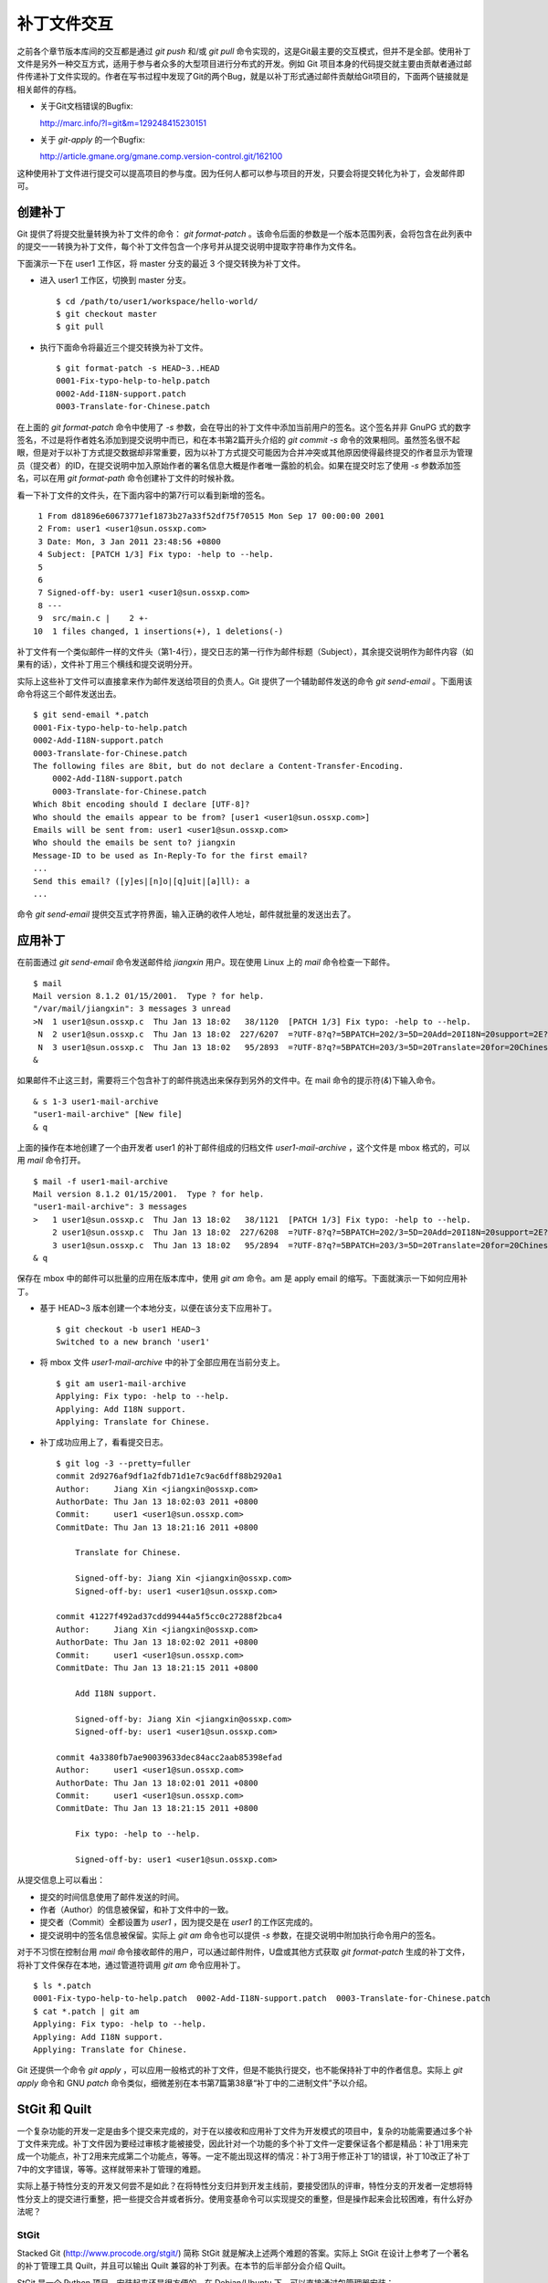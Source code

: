 补丁文件交互
************

之前各个章节版本库间的交互都是通过 `git push` 和/或 `git pull` 命令实现的，这是Git最主要的交互模式，但并不是全部。使用补丁文件是另外一种交互方式，适用于参与者众多的大型项目进行分布式的开发。例如 Git 项目本身的代码提交就主要由贡献者通过邮件传递补丁文件实现的。作者在写书过程中发现了Git的两个Bug，就是以补丁形式通过邮件贡献给Git项目的，下面两个链接就是相关邮件的存档。

* 关于Git文档错误的Bugfix:

  http://marc.info/?l=git&m=129248415230151

* 关于 `git-apply` 的一个Bugfix:

  http://article.gmane.org/gmane.comp.version-control.git/162100


.. [PATCH v2] git apply: apply patches with -pN (N>1) properly for some 
.. http://marc.info/?l=git&m=129065393315504
.. http://article.gmane.org/gmane.comp.version-control.git/162100
.. [PATCH ] Fix typo in git-gc document.
.. http://marc.info/?l=git&m=129248415230151
.. http://article.gmane.org/gmane.comp.version-control.git/163804

这种使用补丁文件进行提交可以提高项目的参与度。因为任何人都可以参与项目的开发，只要会将提交转化为补丁，会发邮件即可。

创建补丁
===========

Git 提供了将提交批量转换为补丁文件的命令： `git format-patch` 。该命令后面的参数是一个版本范围列表，会将包含在此列表中的提交一一转换为补丁文件，每个补丁文件包含一个序号并从提交说明中提取字符串作为文件名。

下面演示一下在 user1 工作区，将 master 分支的最近 3 个提交转换为补丁文件。

* 进入 user1 工作区，切换到 master 分支。

  ::

    $ cd /path/to/user1/workspace/hello-world/
    $ git checkout master
    $ git pull

* 执行下面命令将最近三个提交转换为补丁文件。

  ::

    $ git format-patch -s HEAD~3..HEAD
    0001-Fix-typo-help-to-help.patch
    0002-Add-I18N-support.patch
    0003-Translate-for-Chinese.patch

在上面的 `git format-patch` 命令中使用了 `-s` 参数，会在导出的补丁文件中添加当前用户的签名。这个签名并非 GnuPG 式的数字签名，不过是将作者姓名添加到提交说明中而已，和在本书第2篇开头介绍的 `git commit -s` 命令的效果相同。虽然签名很不起眼，但是对于以补丁方式提交数据却非常重要，因为以补丁方式提交可能因为合并冲突或其他原因使得最终提交的作者显示为管理员（提交者）的ID，在提交说明中加入原始作者的署名信息大概是作者唯一露脸的机会。如果在提交时忘了使用 `-s` 参数添加签名，可以在用 `git format-path` 命令创建补丁文件的时候补救。

看一下补丁文件的文件头，在下面内容中的第7行可以看到新增的签名。

::

   1 From d81896e60673771ef1873b27a33f52df75f70515 Mon Sep 17 00:00:00 2001
   2 From: user1 <user1@sun.ossxp.com>
   3 Date: Mon, 3 Jan 2011 23:48:56 +0800
   4 Subject: [PATCH 1/3] Fix typo: -help to --help.
   5 
   6 
   7 Signed-off-by: user1 <user1@sun.ossxp.com>
   8 ---
   9  src/main.c |    2 +-
  10  1 files changed, 1 insertions(+), 1 deletions(-)

补丁文件有一个类似邮件一样的文件头（第1-4行），提交日志的第一行作为邮件标题（Subject），其余提交说明作为邮件内容（如果有的话），文件补丁用三个横线和提交说明分开。

实际上这些补丁文件可以直接拿来作为邮件发送给项目的负责人。Git 提供了一个辅助邮件发送的命令 `git send-email` 。下面用该命令将这三个邮件发送出去。

::

  $ git send-email *.patch
  0001-Fix-typo-help-to-help.patch
  0002-Add-I18N-support.patch
  0003-Translate-for-Chinese.patch
  The following files are 8bit, but do not declare a Content-Transfer-Encoding.
      0002-Add-I18N-support.patch
      0003-Translate-for-Chinese.patch
  Which 8bit encoding should I declare [UTF-8]? 
  Who should the emails appear to be from? [user1 <user1@sun.ossxp.com>] 
  Emails will be sent from: user1 <user1@sun.ossxp.com>  
  Who should the emails be sent to? jiangxin
  Message-ID to be used as In-Reply-To for the first email? 
  ...
  Send this email? ([y]es|[n]o|[q]uit|[a]ll): a
  ...

命令 `git send-email` 提供交互式字符界面，输入正确的收件人地址，邮件就批量的发送出去了。

应用补丁
========

在前面通过 `git send-email` 命令发送邮件给 `jiangxin` 用户。现在使用 Linux 上的 `mail` 命令检查一下邮件。

::

  $ mail
  Mail version 8.1.2 01/15/2001.  Type ? for help.
  "/var/mail/jiangxin": 3 messages 3 unread
  >N  1 user1@sun.ossxp.c  Thu Jan 13 18:02   38/1120  [PATCH 1/3] Fix typo: -help to --help.
   N  2 user1@sun.ossxp.c  Thu Jan 13 18:02  227/6207  =?UTF-8?q?=5BPATCH=202/3=5D=20Add=20I18N=20support=2E?=
   N  3 user1@sun.ossxp.c  Thu Jan 13 18:02   95/2893  =?UTF-8?q?=5BPATCH=203/3=5D=20Translate=20for=20Chinese=2E?=
  &

如果邮件不止这三封，需要将三个包含补丁的邮件挑选出来保存到另外的文件中。在 mail 命令的提示符(`&`)下输入命令。

::

  & s 1-3 user1-mail-archive
  "user1-mail-archive" [New file]
  & q

上面的操作在本地创建了一个由开发者 user1 的补丁邮件组成的归档文件 `user1-mail-archive` ，这个文件是 mbox 格式的，可以用 `mail` 命令打开。

::

  $ mail -f user1-mail-archive 
  Mail version 8.1.2 01/15/2001.  Type ? for help.
  "user1-mail-archive": 3 messages
  >   1 user1@sun.ossxp.c  Thu Jan 13 18:02   38/1121  [PATCH 1/3] Fix typo: -help to --help.
      2 user1@sun.ossxp.c  Thu Jan 13 18:02  227/6208  =?UTF-8?q?=5BPATCH=202/3=5D=20Add=20I18N=20support=2E?=
      3 user1@sun.ossxp.c  Thu Jan 13 18:02   95/2894  =?UTF-8?q?=5BPATCH=203/3=5D=20Translate=20for=20Chinese=2E?=
  & q

保存在 mbox 中的邮件可以批量的应用在版本库中，使用 `git am` 命令。am 是 apply email 的缩写。下面就演示一下如何应用补丁。

* 基于 HEAD~3 版本创建一个本地分支，以便在该分支下应用补丁。

  ::

    $ git checkout -b user1 HEAD~3
    Switched to a new branch 'user1'

* 将 mbox 文件 `user1-mail-archive` 中的补丁全部应用在当前分支上。

  ::

    $ git am user1-mail-archive
    Applying: Fix typo: -help to --help.
    Applying: Add I18N support.
    Applying: Translate for Chinese.

* 补丁成功应用上了，看看提交日志。

  ::

    $ git log -3 --pretty=fuller
    commit 2d9276af9df1a2fdb71d1e7c9ac6dff88b2920a1
    Author:     Jiang Xin <jiangxin@ossxp.com>
    AuthorDate: Thu Jan 13 18:02:03 2011 +0800
    Commit:     user1 <user1@sun.ossxp.com>
    CommitDate: Thu Jan 13 18:21:16 2011 +0800

        Translate for Chinese.
        
        Signed-off-by: Jiang Xin <jiangxin@ossxp.com>
        Signed-off-by: user1 <user1@sun.ossxp.com>

    commit 41227f492ad37cdd99444a5f5cc0c27288f2bca4
    Author:     Jiang Xin <jiangxin@ossxp.com>
    AuthorDate: Thu Jan 13 18:02:02 2011 +0800
    Commit:     user1 <user1@sun.ossxp.com>
    CommitDate: Thu Jan 13 18:21:15 2011 +0800

        Add I18N support.
        
        Signed-off-by: Jiang Xin <jiangxin@ossxp.com>
        Signed-off-by: user1 <user1@sun.ossxp.com>

    commit 4a3380fb7ae90039633dec84acc2aab85398efad
    Author:     user1 <user1@sun.ossxp.com>
    AuthorDate: Thu Jan 13 18:02:01 2011 +0800
    Commit:     user1 <user1@sun.ossxp.com>
    CommitDate: Thu Jan 13 18:21:15 2011 +0800

        Fix typo: -help to --help.
        
        Signed-off-by: user1 <user1@sun.ossxp.com>

从提交信息上可以看出：

* 提交的时间信息使用了邮件发送的时间。
* 作者（Author）的信息被保留，和补丁文件中的一致。
* 提交者（Commit）全都设置为 `user1` ，因为提交是在 `user1` 的工作区完成的。
* 提交说明中的签名信息被保留。实际上 `git am` 命令也可以提供 `-s` 参数，在提交说明中附加执行命令用户的签名。

对于不习惯在控制台用 `mail` 命令接收邮件的用户，可以通过邮件附件，U盘或其他方式获取 `git format-patch` 生成的补丁文件，将补丁文件保存在本地，通过管道符调用 `git am` 命令应用补丁。

::

  $ ls *.patch
  0001-Fix-typo-help-to-help.patch  0002-Add-I18N-support.patch  0003-Translate-for-Chinese.patch
  $ cat *.patch | git am
  Applying: Fix typo: -help to --help.
  Applying: Add I18N support.
  Applying: Translate for Chinese.

Git 还提供一个命令 `git apply` ，可以应用一般格式的补丁文件，但是不能执行提交，也不能保持补丁中的作者信息。实际上 `git apply` 命令和 GNU `patch` 命令类似，细微差别在本书第7篇第38章“补丁中的二进制文件”予以介绍。

StGit 和 Quilt
================

一个复杂功能的开发一定是由多个提交来完成的，对于在以接收和应用补丁文件为开发模式的项目中，复杂的功能需要通过多个补丁文件来完成。补丁文件因为要经过审核才能被接受，因此针对一个功能的多个补丁文件一定要保证各个都是精品：补丁1用来完成一个功能点，补丁2用来完成第二个功能点，等等。一定不能出现这样的情况：补丁3用于修正补丁1的错误，补丁10改正了补丁7中的文字错误，等等。这样就带来补丁管理的难题。

实际上基于特性分支的开发又何尝不是如此？在将特性分支归并到开发主线前，要接受团队的评审，特性分支的开发者一定想将特性分支上的提交进行重整，把一些提交合并或者拆分。使用变基命令可以实现提交的重整，但是操作起来会比较困难，有什么好办法呢？

StGit
-------

Stacked Git (http://www.procode.org/stgit/) 简称 StGit 就是解决上述两个难题的答案。实际上 StGit 在设计上参考了一个著名的补丁管理工具 Quilt，并且可以输出 Quilt 兼容的补丁列表。在本节的后半部分会介绍 Quilt。

StGit 是一个 Python 项目，安装起来还是很方便的。在 Debian/Ubuntu 下，可以直接通过包管理器安装：

::

  $ sudo aptitude install stgit stgit-contrib

下面还是用 `hello-world` 版本库，进行 StGit 的实践。

* 首先检出 `hello-world` 版本库。

  ::

    $ cd /path/to/my/workspace/ 
    $ git clone file:///path/to/repos/hello-world.git stgit-demo
    $ cd stgit-demo

* 在当前工作区初始化 StGit。

  ::

    $ stg init

* 现在补丁列表为空。

  ::

    $ stg series

* 将最新的三个提交转换为 StGit 补丁。

  ::

    $ stg uncommit -n 3
    Uncommitting 3 patches ...
      Now at patch "translate-for-chinese"
    done

* 现在补丁列表中有三个文件了。

  第一列是补丁的状态符号。加号(+)代表该补丁已经应用在版本库中，大于号(>)用于标识当前的补丁。

  ::

    $ stg ser
    + fix-typo-help-to-help
    + add-i18n-support
    > translate-for-chinese

* 现在查看 `master` 分支的日志，发现和之前没有两样。

  ::

    $ git log -3 --oneline
    c4acab2 Translate for Chinese.
    683448a Add I18N support.
    d81896e Fix typo: -help to --help.

* 执行 StGit 补丁出栈的命令，会将补丁撤出应用。使用 `-a` 参数会将所有补丁撤出应用。

  ::

    $ stg pop
    Popped translate-for-chinese
    Now at patch "add-i18n-support"
    $ stg pop -a
    Popped add-i18n-support -- fix-typo-help-to-help
    No patch applied

* 再来看版本库的日志，会发现最新的三个提交都不见了。

  ::

    $ git log -3 --oneline
    10765a7 Bugfix: allow spaces in username.
    0881ca3 Refactor: use getopt_long for arguments parsing.
    ebcf6d6 blank commit for GnuPG-signed tag test.

* 查看补丁列表的状态，会看到每个补丁前都用减号(-)标识。

  ::

    $ stg ser
    - fix-typo-help-to-help
    - add-i18n-support
    - translate-for-chinese

* 执行补丁入栈，即应用补丁，使用命令 `stg push` 或者 `stg goto` 命令，注意 `stg push` 命令和 `git push` 命令风马牛不相及。

  ::

    $ stg push
    Pushing patch "fix-typo-help-to-help" ... done (unmodified)
    Now at patch "fix-typo-help-to-help"
    $ stg goto add-i18n-support
    Pushing patch "add-i18n-support" ... done (unmodified)
    Now at patch "add-i18n-support"

* 现在处于应用 add-i18n-support 补丁的状态。这个补丁有些问题，本地化语言模板有错误，我们来修改一下。

  ::

    $ cd src/
    $ rm locale/helloworld.pot 
    $ make po
    xgettext -s -k_ -o locale/helloworld.pot main.c
    msgmerge locale/zh_CN/LC_MESSAGES/helloworld.po locale/helloworld.pot -o locale/temp.po
    . 完成。
    mv locale/temp.po locale/zh_CN/LC_MESSAGES/helloworld.po

* 现在查看工作区，发现工作区有改动。

  ::

    $ git status -s
     M locale/helloworld.pot
     M locale/zh_CN/LC_MESSAGES/helloworld.po

* 不要将改动添加暂存区，也不要提交，而是执行 `stg refresh` 命令，更新补丁。

  ::

    $ stg refresh
    Now at patch "add-i18n-support"

* 这时再查看工作区，发现本地修改不见了。

  ::

    $ git status -s

* 执行 `stg show` 会看到当前的补丁 `add-i18n-support` 已经更新。

  ::

    $ stg show
    ...

* 将最后一个补丁应用到版本库，遇到冲突。这是因为最后一个补丁是对中文本地化文件的翻译，因为翻译前的模板文件被更改了所以造成了冲突。

  ::

    $ stg push
    Pushing patch "translate-for-chinese" ... done (conflict)
    Error: 1 merge conflict(s)
           CONFLICT (content): Merge conflict in
           src/locale/zh_CN/LC_MESSAGES/helloworld.po
    Now at patch "translate-for-chinese"

* 这个冲突文件很好解决，直接编辑冲突文件 `helloworld.po` 即可。编辑好之后，注意一下第50行和第62行是否像下面写的一样。

  ::

    50 "    hello -h, --help\n"
    51 "            显示本帮助页。\n"
    ...
    61 msgid "Hi,"
    62 msgstr "您好,"  

* 执行 `git add` 命令完成冲突解决。

  ::

    $ git add locale/zh_CN/LC_MESSAGES/helloworld.po

* 不要提交，而是使用 `stg refresh` 命令更新补丁，同时更新提交。

  ::

    $ stg refresh
    Now at patch "translate-for-chinese"
    $ git status -s

* 看看修改后的程序，是不是都能显示中文了。

  ::

    $ ./hello 
    世界你好。
    (version: v1.0-5-g733c6ea)
    $ ./hello Jiang Xin
    您好, Jiang Xin.
    (version: v1.0-5-g733c6ea)
    $ ./hello -h
    ...

* 导出补丁，使用命令 `stg export` 。导出的是 Quilt 格式的补丁集。

  ::

    $ cd /path/to/my/workspace/stgit-demo/ 
    $ stg export -d patches
    Checking for changes in the working directory ... done

* 看看导出补丁的目标目录。

  ::

    $ ls patches/
    add-i18n-support  fix-typo-help-to-help  series  translate-for-chinese

* 其中文件 `series` 是补丁文件的列表，列在前面的补丁先被应用。

  ::

    $ cat patches/series 
    # This series applies on GIT commit d81896e60673771ef1873b27a33f52df75f70515
    fix-typo-help-to-help
    add-i18n-support
    translate-for-chinese

通过上面的演示可以看出 StGit 可以非常方便的对提交进行整理，整理提交时无需使用复杂的变基命令，而是采用：提交 StGit 化，修改文件，执行 `stg refresh` 的工作流程即可更新补丁和提交。StGit 还可以将补丁导出为补丁文件，虽然导出的补丁文件没有像 `git format-patch` 那样加上代表顺序的数字前缀，但是用文件 `series` 标注了补丁文件的先后顺序。实际上可以在执行 `stg export` 时添加 `-n` 参数为补丁文件添加数字前缀。

StGit 还有一些功能，如合并补丁/提交，插入新补丁/提交等，请参照 StGit 帮助，恕不一一举例。

Quilt
-------

Quilt 是一款补丁列表管理软件，用 Shell 语言开发，安装也很简单，在 Debian/Ubuntu 上直接用下面的命令即可安装：

::

  $ sudo aptitude install quilt

Quilt 约定俗成将补丁集放在项目根目录下的子目录 `patches` 中，否则需要通过环境变量 `QUILT_PATCHES` 对路径进行设置。为了减少麻烦，在上面用 `stg export` 导出补丁的时候就导出到了 `patches` 目录下。

简单说一下 Quilt 的使用，会发现真的和 StGit 很像，实际上是先有的 Quilt，后有的 StGit。

* 重置到三个提交前的版本，否则应用补丁的时候会失败。还不要忘了删除 src/locale 目录。

  ::

    $ git reset --hard HEAD~3
    $ rm -rf src/locale/

* 显示补丁列表

  ::

    $ quilt series
    01-fix-typo-help-to-help
    02-add-i18n-support
    03-translate-for-chinese

* 应用一个补丁。

  ::

    $ quilt push
    Applying patch 01-fix-typo-help-to-help
    patching file src/main.c

    Now at patch 01-fix-typo-help-to-help

* 下一个补丁是什么？

  ::

    $ quilt next
    02-add-i18n-support

* 应用全部补丁。

  ::

    $ quilt push -a
    Applying patch 02-add-i18n-support
    patching file src/Makefile
    patching file src/locale/helloworld.pot
    patching file src/locale/zh_CN/LC_MESSAGES/helloworld.po
    patching file src/main.c

    Applying patch 03-translate-for-chinese
    patching file src/locale/zh_CN/LC_MESSAGES/helloworld.po

    Now at patch 03-translate-for-chinese

Quilt 的功能还有很多，请参照 Quilt 的联机帮助，恕不一一举例。
